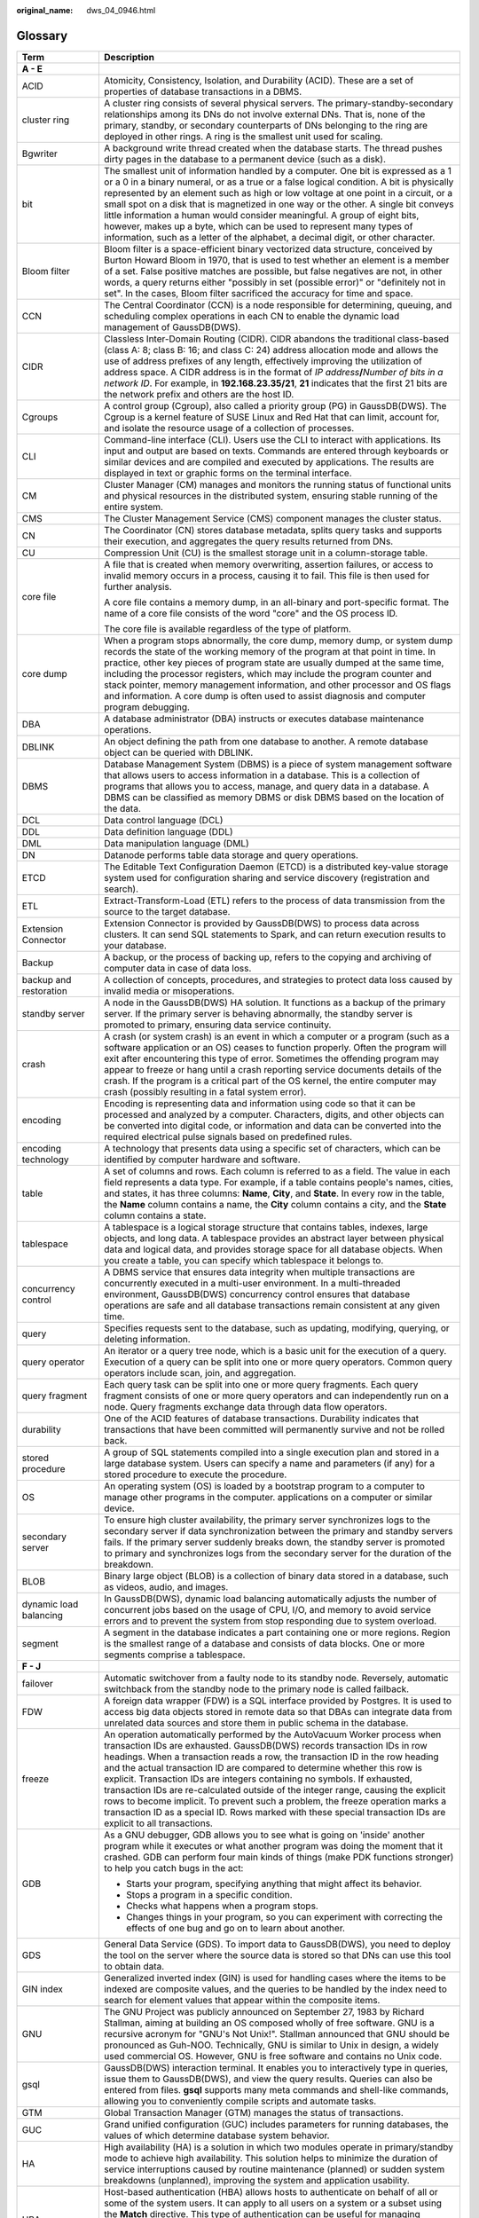:original_name: dws_04_0946.html

.. _dws_04_0946:

Glossary
========

+-----------------------------------+--------------------------------------------------------------------------------------------------------------------------------------------------------------------------------------------------------------------------------------------------------------------------------------------------------------------------------------------------------------------------------------------------------------------------------------------------------------------------------------------------------------------------------------------------------------------------------------------------------------------------------------------------------------------------------------+
| Term                              | Description                                                                                                                                                                                                                                                                                                                                                                                                                                                                                                                                                                                                                                                                          |
+===================================+======================================================================================================================================================================================================================================================================================================================================================================================================================================================================================================================================================================================================================================================================================+
| **A - E**                         |                                                                                                                                                                                                                                                                                                                                                                                                                                                                                                                                                                                                                                                                                      |
+-----------------------------------+--------------------------------------------------------------------------------------------------------------------------------------------------------------------------------------------------------------------------------------------------------------------------------------------------------------------------------------------------------------------------------------------------------------------------------------------------------------------------------------------------------------------------------------------------------------------------------------------------------------------------------------------------------------------------------------+
| ACID                              | Atomicity, Consistency, Isolation, and Durability (ACID). These are a set of properties of database transactions in a DBMS.                                                                                                                                                                                                                                                                                                                                                                                                                                                                                                                                                          |
+-----------------------------------+--------------------------------------------------------------------------------------------------------------------------------------------------------------------------------------------------------------------------------------------------------------------------------------------------------------------------------------------------------------------------------------------------------------------------------------------------------------------------------------------------------------------------------------------------------------------------------------------------------------------------------------------------------------------------------------+
| cluster ring                      | A cluster ring consists of several physical servers. The primary-standby-secondary relationships among its DNs do not involve external DNs. That is, none of the primary, standby, or secondary counterparts of DNs belonging to the ring are deployed in other rings. A ring is the smallest unit used for scaling.                                                                                                                                                                                                                                                                                                                                                                 |
+-----------------------------------+--------------------------------------------------------------------------------------------------------------------------------------------------------------------------------------------------------------------------------------------------------------------------------------------------------------------------------------------------------------------------------------------------------------------------------------------------------------------------------------------------------------------------------------------------------------------------------------------------------------------------------------------------------------------------------------+
| Bgwriter                          | A background write thread created when the database starts. The thread pushes dirty pages in the database to a permanent device (such as a disk).                                                                                                                                                                                                                                                                                                                                                                                                                                                                                                                                    |
+-----------------------------------+--------------------------------------------------------------------------------------------------------------------------------------------------------------------------------------------------------------------------------------------------------------------------------------------------------------------------------------------------------------------------------------------------------------------------------------------------------------------------------------------------------------------------------------------------------------------------------------------------------------------------------------------------------------------------------------+
| bit                               | The smallest unit of information handled by a computer. One bit is expressed as a 1 or a 0 in a binary numeral, or as a true or a false logical condition. A bit is physically represented by an element such as high or low voltage at one point in a circuit, or a small spot on a disk that is magnetized in one way or the other. A single bit conveys little information a human would consider meaningful. A group of eight bits, however, makes up a byte, which can be used to represent many types of information, such as a letter of the alphabet, a decimal digit, or other character.                                                                                   |
+-----------------------------------+--------------------------------------------------------------------------------------------------------------------------------------------------------------------------------------------------------------------------------------------------------------------------------------------------------------------------------------------------------------------------------------------------------------------------------------------------------------------------------------------------------------------------------------------------------------------------------------------------------------------------------------------------------------------------------------+
| Bloom filter                      | Bloom filter is a space-efficient binary vectorized data structure, conceived by Burton Howard Bloom in 1970, that is used to test whether an element is a member of a set. False positive matches are possible, but false negatives are not, in other words, a query returns either "possibly in set (possible error)" or "definitely not in set". In the cases, Bloom filter sacrificed the accuracy for time and space.                                                                                                                                                                                                                                                           |
+-----------------------------------+--------------------------------------------------------------------------------------------------------------------------------------------------------------------------------------------------------------------------------------------------------------------------------------------------------------------------------------------------------------------------------------------------------------------------------------------------------------------------------------------------------------------------------------------------------------------------------------------------------------------------------------------------------------------------------------+
| CCN                               | The Central Coordinator (CCN) is a node responsible for determining, queuing, and scheduling complex operations in each CN to enable the dynamic load management of GaussDB(DWS).                                                                                                                                                                                                                                                                                                                                                                                                                                                                                                    |
+-----------------------------------+--------------------------------------------------------------------------------------------------------------------------------------------------------------------------------------------------------------------------------------------------------------------------------------------------------------------------------------------------------------------------------------------------------------------------------------------------------------------------------------------------------------------------------------------------------------------------------------------------------------------------------------------------------------------------------------+
| CIDR                              | Classless Inter-Domain Routing (CIDR). CIDR abandons the traditional class-based (class A: 8; class B: 16; and class C: 24) address allocation mode and allows the use of address prefixes of any length, effectively improving the utilization of address space. A CIDR address is in the format of *IP address*\ **/**\ *Number of bits in a network ID*. For example, in **192.168.23.35/21**, **21** indicates that the first 21 bits are the network prefix and others are the host ID.                                                                                                                                                                                         |
+-----------------------------------+--------------------------------------------------------------------------------------------------------------------------------------------------------------------------------------------------------------------------------------------------------------------------------------------------------------------------------------------------------------------------------------------------------------------------------------------------------------------------------------------------------------------------------------------------------------------------------------------------------------------------------------------------------------------------------------+
| Cgroups                           | A control group (Cgroup), also called a priority group (PG) in GaussDB(DWS). The Cgroup is a kernel feature of SUSE Linux and Red Hat that can limit, account for, and isolate the resource usage of a collection of processes.                                                                                                                                                                                                                                                                                                                                                                                                                                                      |
+-----------------------------------+--------------------------------------------------------------------------------------------------------------------------------------------------------------------------------------------------------------------------------------------------------------------------------------------------------------------------------------------------------------------------------------------------------------------------------------------------------------------------------------------------------------------------------------------------------------------------------------------------------------------------------------------------------------------------------------+
| CLI                               | Command-line interface (CLI). Users use the CLI to interact with applications. Its input and output are based on texts. Commands are entered through keyboards or similar devices and are compiled and executed by applications. The results are displayed in text or graphic forms on the terminal interface.                                                                                                                                                                                                                                                                                                                                                                       |
+-----------------------------------+--------------------------------------------------------------------------------------------------------------------------------------------------------------------------------------------------------------------------------------------------------------------------------------------------------------------------------------------------------------------------------------------------------------------------------------------------------------------------------------------------------------------------------------------------------------------------------------------------------------------------------------------------------------------------------------+
| CM                                | Cluster Manager (CM) manages and monitors the running status of functional units and physical resources in the distributed system, ensuring stable running of the entire system.                                                                                                                                                                                                                                                                                                                                                                                                                                                                                                     |
+-----------------------------------+--------------------------------------------------------------------------------------------------------------------------------------------------------------------------------------------------------------------------------------------------------------------------------------------------------------------------------------------------------------------------------------------------------------------------------------------------------------------------------------------------------------------------------------------------------------------------------------------------------------------------------------------------------------------------------------+
| CMS                               | The Cluster Management Service (CMS) component manages the cluster status.                                                                                                                                                                                                                                                                                                                                                                                                                                                                                                                                                                                                           |
+-----------------------------------+--------------------------------------------------------------------------------------------------------------------------------------------------------------------------------------------------------------------------------------------------------------------------------------------------------------------------------------------------------------------------------------------------------------------------------------------------------------------------------------------------------------------------------------------------------------------------------------------------------------------------------------------------------------------------------------+
| CN                                | The Coordinator (CN) stores database metadata, splits query tasks and supports their execution, and aggregates the query results returned from DNs.                                                                                                                                                                                                                                                                                                                                                                                                                                                                                                                                  |
+-----------------------------------+--------------------------------------------------------------------------------------------------------------------------------------------------------------------------------------------------------------------------------------------------------------------------------------------------------------------------------------------------------------------------------------------------------------------------------------------------------------------------------------------------------------------------------------------------------------------------------------------------------------------------------------------------------------------------------------+
| CU                                | Compression Unit (CU) is the smallest storage unit in a column-storage table.                                                                                                                                                                                                                                                                                                                                                                                                                                                                                                                                                                                                        |
+-----------------------------------+--------------------------------------------------------------------------------------------------------------------------------------------------------------------------------------------------------------------------------------------------------------------------------------------------------------------------------------------------------------------------------------------------------------------------------------------------------------------------------------------------------------------------------------------------------------------------------------------------------------------------------------------------------------------------------------+
| core file                         | A file that is created when memory overwriting, assertion failures, or access to invalid memory occurs in a process, causing it to fail. This file is then used for further analysis.                                                                                                                                                                                                                                                                                                                                                                                                                                                                                                |
|                                   |                                                                                                                                                                                                                                                                                                                                                                                                                                                                                                                                                                                                                                                                                      |
|                                   | A core file contains a memory dump, in an all-binary and port-specific format. The name of a core file consists of the word "core" and the OS process ID.                                                                                                                                                                                                                                                                                                                                                                                                                                                                                                                            |
|                                   |                                                                                                                                                                                                                                                                                                                                                                                                                                                                                                                                                                                                                                                                                      |
|                                   | The core file is available regardless of the type of platform.                                                                                                                                                                                                                                                                                                                                                                                                                                                                                                                                                                                                                       |
+-----------------------------------+--------------------------------------------------------------------------------------------------------------------------------------------------------------------------------------------------------------------------------------------------------------------------------------------------------------------------------------------------------------------------------------------------------------------------------------------------------------------------------------------------------------------------------------------------------------------------------------------------------------------------------------------------------------------------------------+
| core dump                         | When a program stops abnormally, the core dump, memory dump, or system dump records the state of the working memory of the program at that point in time. In practice, other key pieces of program state are usually dumped at the same time, including the processor registers, which may include the program counter and stack pointer, memory management information, and other processor and OS flags and information. A core dump is often used to assist diagnosis and computer program debugging.                                                                                                                                                                             |
+-----------------------------------+--------------------------------------------------------------------------------------------------------------------------------------------------------------------------------------------------------------------------------------------------------------------------------------------------------------------------------------------------------------------------------------------------------------------------------------------------------------------------------------------------------------------------------------------------------------------------------------------------------------------------------------------------------------------------------------+
| DBA                               | A database administrator (DBA) instructs or executes database maintenance operations.                                                                                                                                                                                                                                                                                                                                                                                                                                                                                                                                                                                                |
+-----------------------------------+--------------------------------------------------------------------------------------------------------------------------------------------------------------------------------------------------------------------------------------------------------------------------------------------------------------------------------------------------------------------------------------------------------------------------------------------------------------------------------------------------------------------------------------------------------------------------------------------------------------------------------------------------------------------------------------+
| DBLINK                            | An object defining the path from one database to another. A remote database object can be queried with DBLINK.                                                                                                                                                                                                                                                                                                                                                                                                                                                                                                                                                                       |
+-----------------------------------+--------------------------------------------------------------------------------------------------------------------------------------------------------------------------------------------------------------------------------------------------------------------------------------------------------------------------------------------------------------------------------------------------------------------------------------------------------------------------------------------------------------------------------------------------------------------------------------------------------------------------------------------------------------------------------------+
| DBMS                              | Database Management System (DBMS) is a piece of system management software that allows users to access information in a database. This is a collection of programs that allows you to access, manage, and query data in a database. A DBMS can be classified as memory DBMS or disk DBMS based on the location of the data.                                                                                                                                                                                                                                                                                                                                                          |
+-----------------------------------+--------------------------------------------------------------------------------------------------------------------------------------------------------------------------------------------------------------------------------------------------------------------------------------------------------------------------------------------------------------------------------------------------------------------------------------------------------------------------------------------------------------------------------------------------------------------------------------------------------------------------------------------------------------------------------------+
| DCL                               | Data control language (DCL)                                                                                                                                                                                                                                                                                                                                                                                                                                                                                                                                                                                                                                                          |
+-----------------------------------+--------------------------------------------------------------------------------------------------------------------------------------------------------------------------------------------------------------------------------------------------------------------------------------------------------------------------------------------------------------------------------------------------------------------------------------------------------------------------------------------------------------------------------------------------------------------------------------------------------------------------------------------------------------------------------------+
| DDL                               | Data definition language (DDL)                                                                                                                                                                                                                                                                                                                                                                                                                                                                                                                                                                                                                                                       |
+-----------------------------------+--------------------------------------------------------------------------------------------------------------------------------------------------------------------------------------------------------------------------------------------------------------------------------------------------------------------------------------------------------------------------------------------------------------------------------------------------------------------------------------------------------------------------------------------------------------------------------------------------------------------------------------------------------------------------------------+
| DML                               | Data manipulation language (DML)                                                                                                                                                                                                                                                                                                                                                                                                                                                                                                                                                                                                                                                     |
+-----------------------------------+--------------------------------------------------------------------------------------------------------------------------------------------------------------------------------------------------------------------------------------------------------------------------------------------------------------------------------------------------------------------------------------------------------------------------------------------------------------------------------------------------------------------------------------------------------------------------------------------------------------------------------------------------------------------------------------+
| DN                                | Datanode performs table data storage and query operations.                                                                                                                                                                                                                                                                                                                                                                                                                                                                                                                                                                                                                           |
+-----------------------------------+--------------------------------------------------------------------------------------------------------------------------------------------------------------------------------------------------------------------------------------------------------------------------------------------------------------------------------------------------------------------------------------------------------------------------------------------------------------------------------------------------------------------------------------------------------------------------------------------------------------------------------------------------------------------------------------+
| ETCD                              | The Editable Text Configuration Daemon (ETCD) is a distributed key-value storage system used for configuration sharing and service discovery (registration and search).                                                                                                                                                                                                                                                                                                                                                                                                                                                                                                              |
+-----------------------------------+--------------------------------------------------------------------------------------------------------------------------------------------------------------------------------------------------------------------------------------------------------------------------------------------------------------------------------------------------------------------------------------------------------------------------------------------------------------------------------------------------------------------------------------------------------------------------------------------------------------------------------------------------------------------------------------+
| ETL                               | Extract-Transform-Load (ETL) refers to the process of data transmission from the source to the target database.                                                                                                                                                                                                                                                                                                                                                                                                                                                                                                                                                                      |
+-----------------------------------+--------------------------------------------------------------------------------------------------------------------------------------------------------------------------------------------------------------------------------------------------------------------------------------------------------------------------------------------------------------------------------------------------------------------------------------------------------------------------------------------------------------------------------------------------------------------------------------------------------------------------------------------------------------------------------------+
| Extension Connector               | Extension Connector is provided by GaussDB(DWS) to process data across clusters. It can send SQL statements to Spark, and can return execution results to your database.                                                                                                                                                                                                                                                                                                                                                                                                                                                                                                             |
+-----------------------------------+--------------------------------------------------------------------------------------------------------------------------------------------------------------------------------------------------------------------------------------------------------------------------------------------------------------------------------------------------------------------------------------------------------------------------------------------------------------------------------------------------------------------------------------------------------------------------------------------------------------------------------------------------------------------------------------+
| Backup                            | A backup, or the process of backing up, refers to the copying and archiving of computer data in case of data loss.                                                                                                                                                                                                                                                                                                                                                                                                                                                                                                                                                                   |
+-----------------------------------+--------------------------------------------------------------------------------------------------------------------------------------------------------------------------------------------------------------------------------------------------------------------------------------------------------------------------------------------------------------------------------------------------------------------------------------------------------------------------------------------------------------------------------------------------------------------------------------------------------------------------------------------------------------------------------------+
| backup and restoration            | A collection of concepts, procedures, and strategies to protect data loss caused by invalid media or misoperations.                                                                                                                                                                                                                                                                                                                                                                                                                                                                                                                                                                  |
+-----------------------------------+--------------------------------------------------------------------------------------------------------------------------------------------------------------------------------------------------------------------------------------------------------------------------------------------------------------------------------------------------------------------------------------------------------------------------------------------------------------------------------------------------------------------------------------------------------------------------------------------------------------------------------------------------------------------------------------+
| standby server                    | A node in the GaussDB(DWS) HA solution. It functions as a backup of the primary server. If the primary server is behaving abnormally, the standby server is promoted to primary, ensuring data service continuity.                                                                                                                                                                                                                                                                                                                                                                                                                                                                   |
+-----------------------------------+--------------------------------------------------------------------------------------------------------------------------------------------------------------------------------------------------------------------------------------------------------------------------------------------------------------------------------------------------------------------------------------------------------------------------------------------------------------------------------------------------------------------------------------------------------------------------------------------------------------------------------------------------------------------------------------+
| crash                             | A crash (or system crash) is an event in which a computer or a program (such as a software application or an OS) ceases to function properly. Often the program will exit after encountering this type of error. Sometimes the offending program may appear to freeze or hang until a crash reporting service documents details of the crash. If the program is a critical part of the OS kernel, the entire computer may crash (possibly resulting in a fatal system error).                                                                                                                                                                                                        |
+-----------------------------------+--------------------------------------------------------------------------------------------------------------------------------------------------------------------------------------------------------------------------------------------------------------------------------------------------------------------------------------------------------------------------------------------------------------------------------------------------------------------------------------------------------------------------------------------------------------------------------------------------------------------------------------------------------------------------------------+
| encoding                          | Encoding is representing data and information using code so that it can be processed and analyzed by a computer. Characters, digits, and other objects can be converted into digital code, or information and data can be converted into the required electrical pulse signals based on predefined rules.                                                                                                                                                                                                                                                                                                                                                                            |
+-----------------------------------+--------------------------------------------------------------------------------------------------------------------------------------------------------------------------------------------------------------------------------------------------------------------------------------------------------------------------------------------------------------------------------------------------------------------------------------------------------------------------------------------------------------------------------------------------------------------------------------------------------------------------------------------------------------------------------------+
| encoding technology               | A technology that presents data using a specific set of characters, which can be identified by computer hardware and software.                                                                                                                                                                                                                                                                                                                                                                                                                                                                                                                                                       |
+-----------------------------------+--------------------------------------------------------------------------------------------------------------------------------------------------------------------------------------------------------------------------------------------------------------------------------------------------------------------------------------------------------------------------------------------------------------------------------------------------------------------------------------------------------------------------------------------------------------------------------------------------------------------------------------------------------------------------------------+
| table                             | A set of columns and rows. Each column is referred to as a field. The value in each field represents a data type. For example, if a table contains people's names, cities, and states, it has three columns: **Name**, **City**, and **State**. In every row in the table, the **Name** column contains a name, the **City** column contains a city, and the **State** column contains a state.                                                                                                                                                                                                                                                                                      |
+-----------------------------------+--------------------------------------------------------------------------------------------------------------------------------------------------------------------------------------------------------------------------------------------------------------------------------------------------------------------------------------------------------------------------------------------------------------------------------------------------------------------------------------------------------------------------------------------------------------------------------------------------------------------------------------------------------------------------------------+
| tablespace                        | A tablespace is a logical storage structure that contains tables, indexes, large objects, and long data. A tablespace provides an abstract layer between physical data and logical data, and provides storage space for all database objects. When you create a table, you can specify which tablespace it belongs to.                                                                                                                                                                                                                                                                                                                                                               |
+-----------------------------------+--------------------------------------------------------------------------------------------------------------------------------------------------------------------------------------------------------------------------------------------------------------------------------------------------------------------------------------------------------------------------------------------------------------------------------------------------------------------------------------------------------------------------------------------------------------------------------------------------------------------------------------------------------------------------------------+
| concurrency control               | A DBMS service that ensures data integrity when multiple transactions are concurrently executed in a multi-user environment. In a multi-threaded environment, GaussDB(DWS) concurrency control ensures that database operations are safe and all database transactions remain consistent at any given time.                                                                                                                                                                                                                                                                                                                                                                          |
+-----------------------------------+--------------------------------------------------------------------------------------------------------------------------------------------------------------------------------------------------------------------------------------------------------------------------------------------------------------------------------------------------------------------------------------------------------------------------------------------------------------------------------------------------------------------------------------------------------------------------------------------------------------------------------------------------------------------------------------+
| query                             | Specifies requests sent to the database, such as updating, modifying, querying, or deleting information.                                                                                                                                                                                                                                                                                                                                                                                                                                                                                                                                                                             |
+-----------------------------------+--------------------------------------------------------------------------------------------------------------------------------------------------------------------------------------------------------------------------------------------------------------------------------------------------------------------------------------------------------------------------------------------------------------------------------------------------------------------------------------------------------------------------------------------------------------------------------------------------------------------------------------------------------------------------------------+
| query operator                    | An iterator or a query tree node, which is a basic unit for the execution of a query. Execution of a query can be split into one or more query operators. Common query operators include scan, join, and aggregation.                                                                                                                                                                                                                                                                                                                                                                                                                                                                |
+-----------------------------------+--------------------------------------------------------------------------------------------------------------------------------------------------------------------------------------------------------------------------------------------------------------------------------------------------------------------------------------------------------------------------------------------------------------------------------------------------------------------------------------------------------------------------------------------------------------------------------------------------------------------------------------------------------------------------------------+
| query fragment                    | Each query task can be split into one or more query fragments. Each query fragment consists of one or more query operators and can independently run on a node. Query fragments exchange data through data flow operators.                                                                                                                                                                                                                                                                                                                                                                                                                                                           |
+-----------------------------------+--------------------------------------------------------------------------------------------------------------------------------------------------------------------------------------------------------------------------------------------------------------------------------------------------------------------------------------------------------------------------------------------------------------------------------------------------------------------------------------------------------------------------------------------------------------------------------------------------------------------------------------------------------------------------------------+
| durability                        | One of the ACID features of database transactions. Durability indicates that transactions that have been committed will permanently survive and not be rolled back.                                                                                                                                                                                                                                                                                                                                                                                                                                                                                                                  |
+-----------------------------------+--------------------------------------------------------------------------------------------------------------------------------------------------------------------------------------------------------------------------------------------------------------------------------------------------------------------------------------------------------------------------------------------------------------------------------------------------------------------------------------------------------------------------------------------------------------------------------------------------------------------------------------------------------------------------------------+
| stored procedure                  | A group of SQL statements compiled into a single execution plan and stored in a large database system. Users can specify a name and parameters (if any) for a stored procedure to execute the procedure.                                                                                                                                                                                                                                                                                                                                                                                                                                                                             |
+-----------------------------------+--------------------------------------------------------------------------------------------------------------------------------------------------------------------------------------------------------------------------------------------------------------------------------------------------------------------------------------------------------------------------------------------------------------------------------------------------------------------------------------------------------------------------------------------------------------------------------------------------------------------------------------------------------------------------------------+
| OS                                | An operating system (OS) is loaded by a bootstrap program to a computer to manage other programs in the computer. applications on a computer or similar device.                                                                                                                                                                                                                                                                                                                                                                                                                                                                                                                      |
+-----------------------------------+--------------------------------------------------------------------------------------------------------------------------------------------------------------------------------------------------------------------------------------------------------------------------------------------------------------------------------------------------------------------------------------------------------------------------------------------------------------------------------------------------------------------------------------------------------------------------------------------------------------------------------------------------------------------------------------+
| secondary server                  | To ensure high cluster availability, the primary server synchronizes logs to the secondary server if data synchronization between the primary and standby servers fails. If the primary server suddenly breaks down, the standby server is promoted to primary and synchronizes logs from the secondary server for the duration of the breakdown.                                                                                                                                                                                                                                                                                                                                    |
+-----------------------------------+--------------------------------------------------------------------------------------------------------------------------------------------------------------------------------------------------------------------------------------------------------------------------------------------------------------------------------------------------------------------------------------------------------------------------------------------------------------------------------------------------------------------------------------------------------------------------------------------------------------------------------------------------------------------------------------+
| BLOB                              | Binary large object (BLOB) is a collection of binary data stored in a database, such as videos, audio, and images.                                                                                                                                                                                                                                                                                                                                                                                                                                                                                                                                                                   |
+-----------------------------------+--------------------------------------------------------------------------------------------------------------------------------------------------------------------------------------------------------------------------------------------------------------------------------------------------------------------------------------------------------------------------------------------------------------------------------------------------------------------------------------------------------------------------------------------------------------------------------------------------------------------------------------------------------------------------------------+
| dynamic load balancing            | In GaussDB(DWS), dynamic load balancing automatically adjusts the number of concurrent jobs based on the usage of CPU, I/O, and memory to avoid service errors and to prevent the system from stop responding due to system overload.                                                                                                                                                                                                                                                                                                                                                                                                                                                |
+-----------------------------------+--------------------------------------------------------------------------------------------------------------------------------------------------------------------------------------------------------------------------------------------------------------------------------------------------------------------------------------------------------------------------------------------------------------------------------------------------------------------------------------------------------------------------------------------------------------------------------------------------------------------------------------------------------------------------------------+
| segment                           | A segment in the database indicates a part containing one or more regions. Region is the smallest range of a database and consists of data blocks. One or more segments comprise a tablespace.                                                                                                                                                                                                                                                                                                                                                                                                                                                                                       |
+-----------------------------------+--------------------------------------------------------------------------------------------------------------------------------------------------------------------------------------------------------------------------------------------------------------------------------------------------------------------------------------------------------------------------------------------------------------------------------------------------------------------------------------------------------------------------------------------------------------------------------------------------------------------------------------------------------------------------------------+
| **F - J**                         |                                                                                                                                                                                                                                                                                                                                                                                                                                                                                                                                                                                                                                                                                      |
+-----------------------------------+--------------------------------------------------------------------------------------------------------------------------------------------------------------------------------------------------------------------------------------------------------------------------------------------------------------------------------------------------------------------------------------------------------------------------------------------------------------------------------------------------------------------------------------------------------------------------------------------------------------------------------------------------------------------------------------+
| failover                          | Automatic switchover from a faulty node to its standby node. Reversely, automatic switchback from the standby node to the primary node is called failback.                                                                                                                                                                                                                                                                                                                                                                                                                                                                                                                           |
+-----------------------------------+--------------------------------------------------------------------------------------------------------------------------------------------------------------------------------------------------------------------------------------------------------------------------------------------------------------------------------------------------------------------------------------------------------------------------------------------------------------------------------------------------------------------------------------------------------------------------------------------------------------------------------------------------------------------------------------+
| FDW                               | A foreign data wrapper (FDW) is a SQL interface provided by Postgres. It is used to access big data objects stored in remote data so that DBAs can integrate data from unrelated data sources and store them in public schema in the database.                                                                                                                                                                                                                                                                                                                                                                                                                                       |
+-----------------------------------+--------------------------------------------------------------------------------------------------------------------------------------------------------------------------------------------------------------------------------------------------------------------------------------------------------------------------------------------------------------------------------------------------------------------------------------------------------------------------------------------------------------------------------------------------------------------------------------------------------------------------------------------------------------------------------------+
| freeze                            | An operation automatically performed by the AutoVacuum Worker process when transaction IDs are exhausted. GaussDB(DWS) records transaction IDs in row headings. When a transaction reads a row, the transaction ID in the row heading and the actual transaction ID are compared to determine whether this row is explicit. Transaction IDs are integers containing no symbols. If exhausted, transaction IDs are re-calculated outside of the integer range, causing the explicit rows to become implicit. To prevent such a problem, the freeze operation marks a transaction ID as a special ID. Rows marked with these special transaction IDs are explicit to all transactions. |
+-----------------------------------+--------------------------------------------------------------------------------------------------------------------------------------------------------------------------------------------------------------------------------------------------------------------------------------------------------------------------------------------------------------------------------------------------------------------------------------------------------------------------------------------------------------------------------------------------------------------------------------------------------------------------------------------------------------------------------------+
| GDB                               | As a GNU debugger, GDB allows you to see what is going on 'inside' another program while it executes or what another program was doing the moment that it crashed. GDB can perform four main kinds of things (make PDK functions stronger) to help you catch bugs in the act:                                                                                                                                                                                                                                                                                                                                                                                                        |
|                                   |                                                                                                                                                                                                                                                                                                                                                                                                                                                                                                                                                                                                                                                                                      |
|                                   | -  Starts your program, specifying anything that might affect its behavior.                                                                                                                                                                                                                                                                                                                                                                                                                                                                                                                                                                                                          |
|                                   |                                                                                                                                                                                                                                                                                                                                                                                                                                                                                                                                                                                                                                                                                      |
|                                   | -  Stops a program in a specific condition.                                                                                                                                                                                                                                                                                                                                                                                                                                                                                                                                                                                                                                          |
|                                   |                                                                                                                                                                                                                                                                                                                                                                                                                                                                                                                                                                                                                                                                                      |
|                                   | -  Checks what happens when a program stops.                                                                                                                                                                                                                                                                                                                                                                                                                                                                                                                                                                                                                                         |
|                                   |                                                                                                                                                                                                                                                                                                                                                                                                                                                                                                                                                                                                                                                                                      |
|                                   | -  Changes things in your program, so you can experiment with correcting the effects of one bug and go on to learn about another.                                                                                                                                                                                                                                                                                                                                                                                                                                                                                                                                                    |
+-----------------------------------+--------------------------------------------------------------------------------------------------------------------------------------------------------------------------------------------------------------------------------------------------------------------------------------------------------------------------------------------------------------------------------------------------------------------------------------------------------------------------------------------------------------------------------------------------------------------------------------------------------------------------------------------------------------------------------------+
| GDS                               | General Data Service (GDS). To import data to GaussDB(DWS), you need to deploy the tool on the server where the source data is stored so that DNs can use this tool to obtain data.                                                                                                                                                                                                                                                                                                                                                                                                                                                                                                  |
+-----------------------------------+--------------------------------------------------------------------------------------------------------------------------------------------------------------------------------------------------------------------------------------------------------------------------------------------------------------------------------------------------------------------------------------------------------------------------------------------------------------------------------------------------------------------------------------------------------------------------------------------------------------------------------------------------------------------------------------+
| GIN index                         | Generalized inverted index (GIN) is used for handling cases where the items to be indexed are composite values, and the queries to be handled by the index need to search for element values that appear within the composite items.                                                                                                                                                                                                                                                                                                                                                                                                                                                 |
+-----------------------------------+--------------------------------------------------------------------------------------------------------------------------------------------------------------------------------------------------------------------------------------------------------------------------------------------------------------------------------------------------------------------------------------------------------------------------------------------------------------------------------------------------------------------------------------------------------------------------------------------------------------------------------------------------------------------------------------+
| GNU                               | The GNU Project was publicly announced on September 27, 1983 by Richard Stallman, aiming at building an OS composed wholly of free software. GNU is a recursive acronym for "GNU's Not Unix!". Stallman announced that GNU should be pronounced as Guh-NOO. Technically, GNU is similar to Unix in design, a widely used commercial OS. However, GNU is free software and contains no Unix code.                                                                                                                                                                                                                                                                                     |
+-----------------------------------+--------------------------------------------------------------------------------------------------------------------------------------------------------------------------------------------------------------------------------------------------------------------------------------------------------------------------------------------------------------------------------------------------------------------------------------------------------------------------------------------------------------------------------------------------------------------------------------------------------------------------------------------------------------------------------------+
| gsql                              | GaussDB(DWS) interaction terminal. It enables you to interactively type in queries, issue them to GaussDB(DWS), and view the query results. Queries can also be entered from files. **gsql** supports many meta commands and shell-like commands, allowing you to conveniently compile scripts and automate tasks.                                                                                                                                                                                                                                                                                                                                                                   |
+-----------------------------------+--------------------------------------------------------------------------------------------------------------------------------------------------------------------------------------------------------------------------------------------------------------------------------------------------------------------------------------------------------------------------------------------------------------------------------------------------------------------------------------------------------------------------------------------------------------------------------------------------------------------------------------------------------------------------------------+
| GTM                               | Global Transaction Manager (GTM) manages the status of transactions.                                                                                                                                                                                                                                                                                                                                                                                                                                                                                                                                                                                                                 |
+-----------------------------------+--------------------------------------------------------------------------------------------------------------------------------------------------------------------------------------------------------------------------------------------------------------------------------------------------------------------------------------------------------------------------------------------------------------------------------------------------------------------------------------------------------------------------------------------------------------------------------------------------------------------------------------------------------------------------------------+
| GUC                               | Grand unified configuration (GUC) includes parameters for running databases, the values of which determine database system behavior.                                                                                                                                                                                                                                                                                                                                                                                                                                                                                                                                                 |
+-----------------------------------+--------------------------------------------------------------------------------------------------------------------------------------------------------------------------------------------------------------------------------------------------------------------------------------------------------------------------------------------------------------------------------------------------------------------------------------------------------------------------------------------------------------------------------------------------------------------------------------------------------------------------------------------------------------------------------------+
| HA                                | High availability (HA) is a solution in which two modules operate in primary/standby mode to achieve high availability. This solution helps to minimize the duration of service interruptions caused by routine maintenance (planned) or sudden system breakdowns (unplanned), improving the system and application usability.                                                                                                                                                                                                                                                                                                                                                       |
+-----------------------------------+--------------------------------------------------------------------------------------------------------------------------------------------------------------------------------------------------------------------------------------------------------------------------------------------------------------------------------------------------------------------------------------------------------------------------------------------------------------------------------------------------------------------------------------------------------------------------------------------------------------------------------------------------------------------------------------+
| HBA                               | Host-based authentication (HBA) allows hosts to authenticate on behalf of all or some of the system users. It can apply to all users on a system or a subset using the **Match** directive. This type of authentication can be useful for managing computing clusters and other fairly homogenous pools of machines. In all, three files on the server and one on the client must be modified to prepare for host-based authentication.                                                                                                                                                                                                                                              |
+-----------------------------------+--------------------------------------------------------------------------------------------------------------------------------------------------------------------------------------------------------------------------------------------------------------------------------------------------------------------------------------------------------------------------------------------------------------------------------------------------------------------------------------------------------------------------------------------------------------------------------------------------------------------------------------------------------------------------------------+
| HDFS                              | Hadoop Distributed File System (HDFS) is a subproject of Apache Hadoop. HDFS is highly fault tolerant and is designed to run on low-end hardware. The HDFS provides high-throughput access to large data sets and is ideal for applications having large data sets.                                                                                                                                                                                                                                                                                                                                                                                                                  |
+-----------------------------------+--------------------------------------------------------------------------------------------------------------------------------------------------------------------------------------------------------------------------------------------------------------------------------------------------------------------------------------------------------------------------------------------------------------------------------------------------------------------------------------------------------------------------------------------------------------------------------------------------------------------------------------------------------------------------------------+
| server                            | A combination of hardware and software designed for providing clients with services. This word alone refers to the computer running the server OS, or the software or dedicated hardware providing services.                                                                                                                                                                                                                                                                                                                                                                                                                                                                         |
+-----------------------------------+--------------------------------------------------------------------------------------------------------------------------------------------------------------------------------------------------------------------------------------------------------------------------------------------------------------------------------------------------------------------------------------------------------------------------------------------------------------------------------------------------------------------------------------------------------------------------------------------------------------------------------------------------------------------------------------+
| advanced package                  | Logical and functional stored procedures and functions provided by GaussDB(DWS).                                                                                                                                                                                                                                                                                                                                                                                                                                                                                                                                                                                                     |
+-----------------------------------+--------------------------------------------------------------------------------------------------------------------------------------------------------------------------------------------------------------------------------------------------------------------------------------------------------------------------------------------------------------------------------------------------------------------------------------------------------------------------------------------------------------------------------------------------------------------------------------------------------------------------------------------------------------------------------------+
| isolation                         | One of the ACID features of database transactions. Isolation means that the operations inside a transaction and data used are isolated from other concurrent transactions. The concurrent transactions do not affect each other.                                                                                                                                                                                                                                                                                                                                                                                                                                                     |
+-----------------------------------+--------------------------------------------------------------------------------------------------------------------------------------------------------------------------------------------------------------------------------------------------------------------------------------------------------------------------------------------------------------------------------------------------------------------------------------------------------------------------------------------------------------------------------------------------------------------------------------------------------------------------------------------------------------------------------------+
| relational database               | A database created using a relational model. It processes data using methods of set algebra.                                                                                                                                                                                                                                                                                                                                                                                                                                                                                                                                                                                         |
+-----------------------------------+--------------------------------------------------------------------------------------------------------------------------------------------------------------------------------------------------------------------------------------------------------------------------------------------------------------------------------------------------------------------------------------------------------------------------------------------------------------------------------------------------------------------------------------------------------------------------------------------------------------------------------------------------------------------------------------+
| archive thread                    | A thread started when the archive function is enabled on a database. The thread archives database logs to a specified path.                                                                                                                                                                                                                                                                                                                                                                                                                                                                                                                                                          |
+-----------------------------------+--------------------------------------------------------------------------------------------------------------------------------------------------------------------------------------------------------------------------------------------------------------------------------------------------------------------------------------------------------------------------------------------------------------------------------------------------------------------------------------------------------------------------------------------------------------------------------------------------------------------------------------------------------------------------------------+
| failover                          | The automatic substitution of a functionally equivalent system component for a failed one. The system component can be a processor, server, network, or database.                                                                                                                                                                                                                                                                                                                                                                                                                                                                                                                    |
+-----------------------------------+--------------------------------------------------------------------------------------------------------------------------------------------------------------------------------------------------------------------------------------------------------------------------------------------------------------------------------------------------------------------------------------------------------------------------------------------------------------------------------------------------------------------------------------------------------------------------------------------------------------------------------------------------------------------------------------+
| environment variable              | An environment variable defines the part of the environment in which a process runs. For example, it can define the part of the environment as the main directory, command search path, terminal that is in use, or the current time zone.                                                                                                                                                                                                                                                                                                                                                                                                                                           |
+-----------------------------------+--------------------------------------------------------------------------------------------------------------------------------------------------------------------------------------------------------------------------------------------------------------------------------------------------------------------------------------------------------------------------------------------------------------------------------------------------------------------------------------------------------------------------------------------------------------------------------------------------------------------------------------------------------------------------------------+
| checkpoint                        | A mechanism that stores data in the database memory to disks at a certain time. GaussDB(DWS) periodically stores the data of committed and uncommitted transactions to disks. The data and redo logs can be used for database restoration if a database restarts or breaks down.                                                                                                                                                                                                                                                                                                                                                                                                     |
+-----------------------------------+--------------------------------------------------------------------------------------------------------------------------------------------------------------------------------------------------------------------------------------------------------------------------------------------------------------------------------------------------------------------------------------------------------------------------------------------------------------------------------------------------------------------------------------------------------------------------------------------------------------------------------------------------------------------------------------+
| encryption                        | A function hiding information content during data transmission to prevent the unauthorized use of the information.                                                                                                                                                                                                                                                                                                                                                                                                                                                                                                                                                                   |
+-----------------------------------+--------------------------------------------------------------------------------------------------------------------------------------------------------------------------------------------------------------------------------------------------------------------------------------------------------------------------------------------------------------------------------------------------------------------------------------------------------------------------------------------------------------------------------------------------------------------------------------------------------------------------------------------------------------------------------------+
| node                              | Cluster nodes (or nodes) are physical and virtual severs that make up the GaussDB(DWS) cluster environment.                                                                                                                                                                                                                                                                                                                                                                                                                                                                                                                                                                          |
+-----------------------------------+--------------------------------------------------------------------------------------------------------------------------------------------------------------------------------------------------------------------------------------------------------------------------------------------------------------------------------------------------------------------------------------------------------------------------------------------------------------------------------------------------------------------------------------------------------------------------------------------------------------------------------------------------------------------------------------+
| error correction                  | A technique that automatically detects and corrects errors in software and data streams to improve system stability and reliability.                                                                                                                                                                                                                                                                                                                                                                                                                                                                                                                                                 |
+-----------------------------------+--------------------------------------------------------------------------------------------------------------------------------------------------------------------------------------------------------------------------------------------------------------------------------------------------------------------------------------------------------------------------------------------------------------------------------------------------------------------------------------------------------------------------------------------------------------------------------------------------------------------------------------------------------------------------------------+
| process                           | An instance of a computer program that is being executed. A process may be made up of multiple threads of execution. Other processes cannot use a thread occupied by the process.                                                                                                                                                                                                                                                                                                                                                                                                                                                                                                    |
+-----------------------------------+--------------------------------------------------------------------------------------------------------------------------------------------------------------------------------------------------------------------------------------------------------------------------------------------------------------------------------------------------------------------------------------------------------------------------------------------------------------------------------------------------------------------------------------------------------------------------------------------------------------------------------------------------------------------------------------+
| PITR                              | Point-In-Time Recovery (PITR) is a backup and restoration feature of GaussDB(DWS). Data can be restored to a specified point in time if backup data and WAL logs are normal.                                                                                                                                                                                                                                                                                                                                                                                                                                                                                                         |
+-----------------------------------+--------------------------------------------------------------------------------------------------------------------------------------------------------------------------------------------------------------------------------------------------------------------------------------------------------------------------------------------------------------------------------------------------------------------------------------------------------------------------------------------------------------------------------------------------------------------------------------------------------------------------------------------------------------------------------------+
| record                            | In a relational database, a record corresponds to data in each row of a table.                                                                                                                                                                                                                                                                                                                                                                                                                                                                                                                                                                                                       |
+-----------------------------------+--------------------------------------------------------------------------------------------------------------------------------------------------------------------------------------------------------------------------------------------------------------------------------------------------------------------------------------------------------------------------------------------------------------------------------------------------------------------------------------------------------------------------------------------------------------------------------------------------------------------------------------------------------------------------------------+
| cluster                           | A cluster is an independent system consisting of servers and other resources, ensuring high availability. In certain conditions, clusters can implement load balancing and concurrent processing of transactions.                                                                                                                                                                                                                                                                                                                                                                                                                                                                    |
+-----------------------------------+--------------------------------------------------------------------------------------------------------------------------------------------------------------------------------------------------------------------------------------------------------------------------------------------------------------------------------------------------------------------------------------------------------------------------------------------------------------------------------------------------------------------------------------------------------------------------------------------------------------------------------------------------------------------------------------+
| **K - O**                         |                                                                                                                                                                                                                                                                                                                                                                                                                                                                                                                                                                                                                                                                                      |
+-----------------------------------+--------------------------------------------------------------------------------------------------------------------------------------------------------------------------------------------------------------------------------------------------------------------------------------------------------------------------------------------------------------------------------------------------------------------------------------------------------------------------------------------------------------------------------------------------------------------------------------------------------------------------------------------------------------------------------------+
| LLVM                              | LLVM is short for Low Level Virtual Machine. Low Level Virtual Machine (LLVM) is a compiler framework written in C++ and is designed to optimize the compile-time, link-time, run-time, and idle-time of programs that are written in arbitrary programming languages. It is open to developers and compatible with existing scripts.                                                                                                                                                                                                                                                                                                                                                |
|                                   |                                                                                                                                                                                                                                                                                                                                                                                                                                                                                                                                                                                                                                                                                      |
|                                   | GaussDB(DWS) LLVM dynamic compilation can be used to generate customized machine code for each query to replace original common functions. Query performance is improved by reducing redundant judgment conditions and virtual function invocation, and by making local data more accurate during actual queries.                                                                                                                                                                                                                                                                                                                                                                    |
+-----------------------------------+--------------------------------------------------------------------------------------------------------------------------------------------------------------------------------------------------------------------------------------------------------------------------------------------------------------------------------------------------------------------------------------------------------------------------------------------------------------------------------------------------------------------------------------------------------------------------------------------------------------------------------------------------------------------------------------+
| LVS                               | Linux Virtual Server (LVS), a virtual server cluster system, is used for balancing the load of a cluster.                                                                                                                                                                                                                                                                                                                                                                                                                                                                                                                                                                            |
+-----------------------------------+--------------------------------------------------------------------------------------------------------------------------------------------------------------------------------------------------------------------------------------------------------------------------------------------------------------------------------------------------------------------------------------------------------------------------------------------------------------------------------------------------------------------------------------------------------------------------------------------------------------------------------------------------------------------------------------+
| MPP                               | Massive Parallel Processing (MPP) refers to cluster architecture that consists of multiple machines. The architecture is also called a cluster system.                                                                                                                                                                                                                                                                                                                                                                                                                                                                                                                               |
+-----------------------------------+--------------------------------------------------------------------------------------------------------------------------------------------------------------------------------------------------------------------------------------------------------------------------------------------------------------------------------------------------------------------------------------------------------------------------------------------------------------------------------------------------------------------------------------------------------------------------------------------------------------------------------------------------------------------------------------+
| MVCC                              | Multi-Version Concurrency Control (MVCC) is a protocol that allows a tuple to have multiple versions, on which different query operations can be performed. A basic advantage is that read and write operations do not conflict.                                                                                                                                                                                                                                                                                                                                                                                                                                                     |
+-----------------------------------+--------------------------------------------------------------------------------------------------------------------------------------------------------------------------------------------------------------------------------------------------------------------------------------------------------------------------------------------------------------------------------------------------------------------------------------------------------------------------------------------------------------------------------------------------------------------------------------------------------------------------------------------------------------------------------------+
| NameNode                          | The NameNode is the centerpiece of a Hadoop file system, managing the namespace of the file system and client access to files.                                                                                                                                                                                                                                                                                                                                                                                                                                                                                                                                                       |
+-----------------------------------+--------------------------------------------------------------------------------------------------------------------------------------------------------------------------------------------------------------------------------------------------------------------------------------------------------------------------------------------------------------------------------------------------------------------------------------------------------------------------------------------------------------------------------------------------------------------------------------------------------------------------------------------------------------------------------------+
| OLAP                              | Online analytical processing (OLAP) is the most important application in the database warehouse system. It is dedicated to complex analytical operations, helps decision makers and executives to make decisions, and rapidly and flexibly processes complex queries involving a great amount of data based on analysts' requirements. In addition, the OLAP provides decision makers with query results that are easy to understand, allowing them to learn the operating status of the enterprise. These decision makers can then produce informed and accurate solutions based on the query results.                                                                              |
+-----------------------------------+--------------------------------------------------------------------------------------------------------------------------------------------------------------------------------------------------------------------------------------------------------------------------------------------------------------------------------------------------------------------------------------------------------------------------------------------------------------------------------------------------------------------------------------------------------------------------------------------------------------------------------------------------------------------------------------+
| OM                                | Operations Management (OM) provides management interfaces and tools for routine maintenance and configuration management of the cluster.                                                                                                                                                                                                                                                                                                                                                                                                                                                                                                                                             |
+-----------------------------------+--------------------------------------------------------------------------------------------------------------------------------------------------------------------------------------------------------------------------------------------------------------------------------------------------------------------------------------------------------------------------------------------------------------------------------------------------------------------------------------------------------------------------------------------------------------------------------------------------------------------------------------------------------------------------------------+
| ORC                               | Optimized Row Columnar (ORC) is a widely used file format for structured data in a Hadoop system. It was introduced from the Hadoop HIVE project.                                                                                                                                                                                                                                                                                                                                                                                                                                                                                                                                    |
+-----------------------------------+--------------------------------------------------------------------------------------------------------------------------------------------------------------------------------------------------------------------------------------------------------------------------------------------------------------------------------------------------------------------------------------------------------------------------------------------------------------------------------------------------------------------------------------------------------------------------------------------------------------------------------------------------------------------------------------+
| client                            | A computer or program that accesses or requests services from another computer or program.                                                                                                                                                                                                                                                                                                                                                                                                                                                                                                                                                                                           |
+-----------------------------------+--------------------------------------------------------------------------------------------------------------------------------------------------------------------------------------------------------------------------------------------------------------------------------------------------------------------------------------------------------------------------------------------------------------------------------------------------------------------------------------------------------------------------------------------------------------------------------------------------------------------------------------------------------------------------------------+
| free space management             | A mechanism for managing free space in a table. This mechanism enables the database system to record free space in each table and establish an easy-to-search data structure, accelerating operations (such as INSERT) performed on the free space.                                                                                                                                                                                                                                                                                                                                                                                                                                  |
+-----------------------------------+--------------------------------------------------------------------------------------------------------------------------------------------------------------------------------------------------------------------------------------------------------------------------------------------------------------------------------------------------------------------------------------------------------------------------------------------------------------------------------------------------------------------------------------------------------------------------------------------------------------------------------------------------------------------------------------+
| cross-cluster                     | In GaussDB(DWS), users can access data in other DBMS through foreign tables or using an Extension Connector. Such access is cross-cluster.                                                                                                                                                                                                                                                                                                                                                                                                                                                                                                                                           |
+-----------------------------------+--------------------------------------------------------------------------------------------------------------------------------------------------------------------------------------------------------------------------------------------------------------------------------------------------------------------------------------------------------------------------------------------------------------------------------------------------------------------------------------------------------------------------------------------------------------------------------------------------------------------------------------------------------------------------------------+
| junk tuple                        | A tuple that is deleted using the **DELETE** and **UPDATE** statements. When deleting a tuple, GaussDB(DWS) only marks the tuples that are to be cleared. The Vacuum thread will then periodically clear these junk tuples.                                                                                                                                                                                                                                                                                                                                                                                                                                                          |
+-----------------------------------+--------------------------------------------------------------------------------------------------------------------------------------------------------------------------------------------------------------------------------------------------------------------------------------------------------------------------------------------------------------------------------------------------------------------------------------------------------------------------------------------------------------------------------------------------------------------------------------------------------------------------------------------------------------------------------------+
| column                            | An equivalent concept of "field". A database table consists of one or more columns. Together they describe all attributes of a record in the table.                                                                                                                                                                                                                                                                                                                                                                                                                                                                                                                                  |
+-----------------------------------+--------------------------------------------------------------------------------------------------------------------------------------------------------------------------------------------------------------------------------------------------------------------------------------------------------------------------------------------------------------------------------------------------------------------------------------------------------------------------------------------------------------------------------------------------------------------------------------------------------------------------------------------------------------------------------------+
| logical node                      | Multiple logical nodes can be installed on the same node. A logical node is a database instance.                                                                                                                                                                                                                                                                                                                                                                                                                                                                                                                                                                                     |
+-----------------------------------+--------------------------------------------------------------------------------------------------------------------------------------------------------------------------------------------------------------------------------------------------------------------------------------------------------------------------------------------------------------------------------------------------------------------------------------------------------------------------------------------------------------------------------------------------------------------------------------------------------------------------------------------------------------------------------------+
| schema                            | Collection of database objects, including logical structures, such as tables, views, sequences, stored procedures, synonyms, indexes, clusters, and database links.                                                                                                                                                                                                                                                                                                                                                                                                                                                                                                                  |
+-----------------------------------+--------------------------------------------------------------------------------------------------------------------------------------------------------------------------------------------------------------------------------------------------------------------------------------------------------------------------------------------------------------------------------------------------------------------------------------------------------------------------------------------------------------------------------------------------------------------------------------------------------------------------------------------------------------------------------------+
| schema file                       | A SQL file that determines the database structure.                                                                                                                                                                                                                                                                                                                                                                                                                                                                                                                                                                                                                                   |
+-----------------------------------+--------------------------------------------------------------------------------------------------------------------------------------------------------------------------------------------------------------------------------------------------------------------------------------------------------------------------------------------------------------------------------------------------------------------------------------------------------------------------------------------------------------------------------------------------------------------------------------------------------------------------------------------------------------------------------------+
| **P - T**                         |                                                                                                                                                                                                                                                                                                                                                                                                                                                                                                                                                                                                                                                                                      |
+-----------------------------------+--------------------------------------------------------------------------------------------------------------------------------------------------------------------------------------------------------------------------------------------------------------------------------------------------------------------------------------------------------------------------------------------------------------------------------------------------------------------------------------------------------------------------------------------------------------------------------------------------------------------------------------------------------------------------------------+
| Page                              | Minimum memory unit for row storage in the GaussDB(DWS) relational object structure. The default size of a page is 8 KB.                                                                                                                                                                                                                                                                                                                                                                                                                                                                                                                                                             |
+-----------------------------------+--------------------------------------------------------------------------------------------------------------------------------------------------------------------------------------------------------------------------------------------------------------------------------------------------------------------------------------------------------------------------------------------------------------------------------------------------------------------------------------------------------------------------------------------------------------------------------------------------------------------------------------------------------------------------------------+
| PostgreSQL                        | An open-source DBMS developed by volunteers all over the world. PostgreSQL is not controlled by any companies or individuals. Its source code can be used for free.                                                                                                                                                                                                                                                                                                                                                                                                                                                                                                                  |
+-----------------------------------+--------------------------------------------------------------------------------------------------------------------------------------------------------------------------------------------------------------------------------------------------------------------------------------------------------------------------------------------------------------------------------------------------------------------------------------------------------------------------------------------------------------------------------------------------------------------------------------------------------------------------------------------------------------------------------------+
| Postgres-XC                       | Postgres-XC is an open source PostgreSQL cluster to provide write-scalable, synchronous, multi-master PostgreSQL cluster solution.                                                                                                                                                                                                                                                                                                                                                                                                                                                                                                                                                   |
+-----------------------------------+--------------------------------------------------------------------------------------------------------------------------------------------------------------------------------------------------------------------------------------------------------------------------------------------------------------------------------------------------------------------------------------------------------------------------------------------------------------------------------------------------------------------------------------------------------------------------------------------------------------------------------------------------------------------------------------+
| Postmaster                        | A thread started when the database service is started. It listens to connection requests from other nodes in the cluster or from clients.                                                                                                                                                                                                                                                                                                                                                                                                                                                                                                                                            |
|                                   |                                                                                                                                                                                                                                                                                                                                                                                                                                                                                                                                                                                                                                                                                      |
|                                   | After receiving and accepting a connection request from the standby server, the primary server creates a WAL Sender thread to interact with the standby server.                                                                                                                                                                                                                                                                                                                                                                                                                                                                                                                      |
+-----------------------------------+--------------------------------------------------------------------------------------------------------------------------------------------------------------------------------------------------------------------------------------------------------------------------------------------------------------------------------------------------------------------------------------------------------------------------------------------------------------------------------------------------------------------------------------------------------------------------------------------------------------------------------------------------------------------------------------+
| RHEL                              | Red Hat Enterprise Linux (RHEL)                                                                                                                                                                                                                                                                                                                                                                                                                                                                                                                                                                                                                                                      |
+-----------------------------------+--------------------------------------------------------------------------------------------------------------------------------------------------------------------------------------------------------------------------------------------------------------------------------------------------------------------------------------------------------------------------------------------------------------------------------------------------------------------------------------------------------------------------------------------------------------------------------------------------------------------------------------------------------------------------------------+
| redo log                          | A log that contains information required for performing an operation again in a database. If a database is faulty, redo logs can be used to restore the database to its original state.                                                                                                                                                                                                                                                                                                                                                                                                                                                                                              |
+-----------------------------------+--------------------------------------------------------------------------------------------------------------------------------------------------------------------------------------------------------------------------------------------------------------------------------------------------------------------------------------------------------------------------------------------------------------------------------------------------------------------------------------------------------------------------------------------------------------------------------------------------------------------------------------------------------------------------------------+
| SCTP                              | The Stream Control Transmission Protocol (SCTP) is a transport-layer protocol defined by Internet Engineering Task Force (IETF) in 2000. The protocol ensures the reliability of datagram transport based on unreliable service transmission protocols by transferring SCN narrowband signaling over IP network.                                                                                                                                                                                                                                                                                                                                                                     |
+-----------------------------------+--------------------------------------------------------------------------------------------------------------------------------------------------------------------------------------------------------------------------------------------------------------------------------------------------------------------------------------------------------------------------------------------------------------------------------------------------------------------------------------------------------------------------------------------------------------------------------------------------------------------------------------------------------------------------------------+
| savepoint                         | A savepoint marks the end of a sub-transaction (also known as a nested transaction) in a relational DBMS. The process of a long transaction can be divided into several parts. After a part is successfully executed, a savepoint will be created. If later execution fails, the transaction will be rolled back to the savepoint instead of being totally rolled back. This is helpful for recovering database applications from complicated errors. If an error occurs in a multi-statement transaction, the application can possibly recover by rolling back to the save point without terminating the entire transaction.                                                        |
+-----------------------------------+--------------------------------------------------------------------------------------------------------------------------------------------------------------------------------------------------------------------------------------------------------------------------------------------------------------------------------------------------------------------------------------------------------------------------------------------------------------------------------------------------------------------------------------------------------------------------------------------------------------------------------------------------------------------------------------+
| session                           | A task created by a database for a connection when an application attempts to connect to the database. Sessions are managed by the session manager. They execute initial tasks to perform all user operations.                                                                                                                                                                                                                                                                                                                                                                                                                                                                       |
+-----------------------------------+--------------------------------------------------------------------------------------------------------------------------------------------------------------------------------------------------------------------------------------------------------------------------------------------------------------------------------------------------------------------------------------------------------------------------------------------------------------------------------------------------------------------------------------------------------------------------------------------------------------------------------------------------------------------------------------+
| shared-nothing architecture       | A distributed computing architecture, in which none of the nodes share CPUs or storage resources. This architecture has good scalability.                                                                                                                                                                                                                                                                                                                                                                                                                                                                                                                                            |
+-----------------------------------+--------------------------------------------------------------------------------------------------------------------------------------------------------------------------------------------------------------------------------------------------------------------------------------------------------------------------------------------------------------------------------------------------------------------------------------------------------------------------------------------------------------------------------------------------------------------------------------------------------------------------------------------------------------------------------------+
| SLES                              | SUSE Linux Enterprise Server (SLES) is an enterprise Linux OS provided by SUSE.                                                                                                                                                                                                                                                                                                                                                                                                                                                                                                                                                                                                      |
+-----------------------------------+--------------------------------------------------------------------------------------------------------------------------------------------------------------------------------------------------------------------------------------------------------------------------------------------------------------------------------------------------------------------------------------------------------------------------------------------------------------------------------------------------------------------------------------------------------------------------------------------------------------------------------------------------------------------------------------+
| SMP                               | Symmetric multiprocessing (SMP) lets multiple CPUs run on a computer and share the same memory and bus. To ensure an SMP system achieves high performance, an OS must support multi-tasking and multi-thread processing. In databases, SMP means to concurrently execute queries using the multi-thread technology, efficiently using all CPU resources and improving query performance.                                                                                                                                                                                                                                                                                             |
+-----------------------------------+--------------------------------------------------------------------------------------------------------------------------------------------------------------------------------------------------------------------------------------------------------------------------------------------------------------------------------------------------------------------------------------------------------------------------------------------------------------------------------------------------------------------------------------------------------------------------------------------------------------------------------------------------------------------------------------+
| SQL                               | Structure Query Language (SQL) is a standard database query language. It consists of DDL, DML, and DCL.                                                                                                                                                                                                                                                                                                                                                                                                                                                                                                                                                                              |
+-----------------------------------+--------------------------------------------------------------------------------------------------------------------------------------------------------------------------------------------------------------------------------------------------------------------------------------------------------------------------------------------------------------------------------------------------------------------------------------------------------------------------------------------------------------------------------------------------------------------------------------------------------------------------------------------------------------------------------------+
| SSL                               | Secure Socket Layer (SSL) is a network security protocol introduced by Netscape. SSL is a security protocol based on the TCP and IP communications protocols and uses the public key technology. SSL supports a wide range of networks and provides three basic security services, all of which use the public key technology. SSL ensures the security of service communication through the network by establishing a secure connection between the client and server and then sending data through this connection.                                                                                                                                                                |
+-----------------------------------+--------------------------------------------------------------------------------------------------------------------------------------------------------------------------------------------------------------------------------------------------------------------------------------------------------------------------------------------------------------------------------------------------------------------------------------------------------------------------------------------------------------------------------------------------------------------------------------------------------------------------------------------------------------------------------------+
| convergence ratio                 | Downlink to uplink bandwidth ratio of a switch. A high convergence ratio indicates a highly converged traffic environment and severe packet loss.                                                                                                                                                                                                                                                                                                                                                                                                                                                                                                                                    |
+-----------------------------------+--------------------------------------------------------------------------------------------------------------------------------------------------------------------------------------------------------------------------------------------------------------------------------------------------------------------------------------------------------------------------------------------------------------------------------------------------------------------------------------------------------------------------------------------------------------------------------------------------------------------------------------------------------------------------------------+
| TCP                               | Transmission Control Protocol (TCP) sends and receives data through the IP protocol. It splits data into packets for sending, and checks and reassembles received package to obtain original information. TCP is a connection-oriented, reliable protocol that ensures information correctness in transmission.                                                                                                                                                                                                                                                                                                                                                                      |
+-----------------------------------+--------------------------------------------------------------------------------------------------------------------------------------------------------------------------------------------------------------------------------------------------------------------------------------------------------------------------------------------------------------------------------------------------------------------------------------------------------------------------------------------------------------------------------------------------------------------------------------------------------------------------------------------------------------------------------------+
| trace                             | A way of logging to record information about the way a program is executed. This information is typically used by programmers for debugging purposes. System administrators and technical support can diagnose common problems by using software monitoring tools and based on this information.                                                                                                                                                                                                                                                                                                                                                                                     |
+-----------------------------------+--------------------------------------------------------------------------------------------------------------------------------------------------------------------------------------------------------------------------------------------------------------------------------------------------------------------------------------------------------------------------------------------------------------------------------------------------------------------------------------------------------------------------------------------------------------------------------------------------------------------------------------------------------------------------------------+
| full backup                       | Backup of the entire database cluster.                                                                                                                                                                                                                                                                                                                                                                                                                                                                                                                                                                                                                                               |
+-----------------------------------+--------------------------------------------------------------------------------------------------------------------------------------------------------------------------------------------------------------------------------------------------------------------------------------------------------------------------------------------------------------------------------------------------------------------------------------------------------------------------------------------------------------------------------------------------------------------------------------------------------------------------------------------------------------------------------------+
| full synchronization              | A data synchronization mechanism specified in the GaussDB(DWS) HA solution. Used to synchronize all data from the primary server to a standby server.                                                                                                                                                                                                                                                                                                                                                                                                                                                                                                                                |
+-----------------------------------+--------------------------------------------------------------------------------------------------------------------------------------------------------------------------------------------------------------------------------------------------------------------------------------------------------------------------------------------------------------------------------------------------------------------------------------------------------------------------------------------------------------------------------------------------------------------------------------------------------------------------------------------------------------------------------------+
| Log File                          | A file to which a computer system writes a record of its activities.                                                                                                                                                                                                                                                                                                                                                                                                                                                                                                                                                                                                                 |
+-----------------------------------+--------------------------------------------------------------------------------------------------------------------------------------------------------------------------------------------------------------------------------------------------------------------------------------------------------------------------------------------------------------------------------------------------------------------------------------------------------------------------------------------------------------------------------------------------------------------------------------------------------------------------------------------------------------------------------------+
| transaction                       | A logical unit of work performed within a DBMS against a database. A transaction consists of a limited database operation sequence, and must have ACID features.                                                                                                                                                                                                                                                                                                                                                                                                                                                                                                                     |
+-----------------------------------+--------------------------------------------------------------------------------------------------------------------------------------------------------------------------------------------------------------------------------------------------------------------------------------------------------------------------------------------------------------------------------------------------------------------------------------------------------------------------------------------------------------------------------------------------------------------------------------------------------------------------------------------------------------------------------------+
| data                              | A representation of facts or directives for manual or automatic communication, explanation, or processing. Data includes constants, variables, arrays, and strings.                                                                                                                                                                                                                                                                                                                                                                                                                                                                                                                  |
+-----------------------------------+--------------------------------------------------------------------------------------------------------------------------------------------------------------------------------------------------------------------------------------------------------------------------------------------------------------------------------------------------------------------------------------------------------------------------------------------------------------------------------------------------------------------------------------------------------------------------------------------------------------------------------------------------------------------------------------+
| data redistribution               | A process whereby a data table is redistributed among nodes after users change the data distribution mode.                                                                                                                                                                                                                                                                                                                                                                                                                                                                                                                                                                           |
+-----------------------------------+--------------------------------------------------------------------------------------------------------------------------------------------------------------------------------------------------------------------------------------------------------------------------------------------------------------------------------------------------------------------------------------------------------------------------------------------------------------------------------------------------------------------------------------------------------------------------------------------------------------------------------------------------------------------------------------+
| data distribution                 | A mode in which table data is split and stored on each database instance in a distributed system. Table data can be distributed in hash, replication, or random mode. In hash mode, a hash value is calculated based on the value of a specified column in a tuple, and then the target storage location of the tuple is determined based on the mapping between nodes and hash values. In replication mode, tuples are replicated to all nodes. In random mode, data is randomly distributed to the nodes.                                                                                                                                                                          |
+-----------------------------------+--------------------------------------------------------------------------------------------------------------------------------------------------------------------------------------------------------------------------------------------------------------------------------------------------------------------------------------------------------------------------------------------------------------------------------------------------------------------------------------------------------------------------------------------------------------------------------------------------------------------------------------------------------------------------------------+
| data partitioning                 | A division of a logical database or its constituent elements into multiple parts (partitions) whose data does not overlap based on specified ranges. Data is mapped to storage locations based on the value ranges of specific columns in a tuple.                                                                                                                                                                                                                                                                                                                                                                                                                                   |
+-----------------------------------+--------------------------------------------------------------------------------------------------------------------------------------------------------------------------------------------------------------------------------------------------------------------------------------------------------------------------------------------------------------------------------------------------------------------------------------------------------------------------------------------------------------------------------------------------------------------------------------------------------------------------------------------------------------------------------------+
| Database Name                     | A collection of data that is stored together and can be accessed, managed, and updated. Data in a view in the database can be classified into the following types: numerals, full text, digits, and images.                                                                                                                                                                                                                                                                                                                                                                                                                                                                          |
+-----------------------------------+--------------------------------------------------------------------------------------------------------------------------------------------------------------------------------------------------------------------------------------------------------------------------------------------------------------------------------------------------------------------------------------------------------------------------------------------------------------------------------------------------------------------------------------------------------------------------------------------------------------------------------------------------------------------------------------+
| DB instance                       | A database instance consists of a process in GaussDB(DWS) and files controlled by the process. GaussDB(DWS) installs multiple database instances on one physical node. GTM, CM, CN, and DN installed on cluster nodes are all database instances. A database instance is also called a logical node.                                                                                                                                                                                                                                                                                                                                                                                 |
+-----------------------------------+--------------------------------------------------------------------------------------------------------------------------------------------------------------------------------------------------------------------------------------------------------------------------------------------------------------------------------------------------------------------------------------------------------------------------------------------------------------------------------------------------------------------------------------------------------------------------------------------------------------------------------------------------------------------------------------+
| database HA                       | GaussDB(DWS) provides a highly reliable HA solution. Every logical node in GaussDB(DWS) is identified as a primary or standby node. Only one GaussDB(DWS) node is identified as primary at a time. When the HA system is deployed for the first time, the primary server synchronizes all data from each standby server (full synchronization). The HA system then synchronizes only data that is new or has been modified from each standby server (incremental synchronization). When the HA system is running, the primary server can receive data read and write operation requests and the standby servers only synchronize logs.                                               |
+-----------------------------------+--------------------------------------------------------------------------------------------------------------------------------------------------------------------------------------------------------------------------------------------------------------------------------------------------------------------------------------------------------------------------------------------------------------------------------------------------------------------------------------------------------------------------------------------------------------------------------------------------------------------------------------------------------------------------------------+
| database file                     | A binary file that stores user data and the data inside the database system.                                                                                                                                                                                                                                                                                                                                                                                                                                                                                                                                                                                                         |
+-----------------------------------+--------------------------------------------------------------------------------------------------------------------------------------------------------------------------------------------------------------------------------------------------------------------------------------------------------------------------------------------------------------------------------------------------------------------------------------------------------------------------------------------------------------------------------------------------------------------------------------------------------------------------------------------------------------------------------------+
| data flow operator                | An operator that exchanges data among query fragments. By their input/output relationships, data flows can be categorized into Gather flows, Broadcast flows, and Redistribution flows. **Gather** combines multiple query fragments of data into one. Broadcast forwards the data of one query fragment to multiple query fragments. **Redistribution** reorganizes the data of multiple query fragments and then redistributes the reorganized data to multiple query fragments.                                                                                                                                                                                                   |
+-----------------------------------+--------------------------------------------------------------------------------------------------------------------------------------------------------------------------------------------------------------------------------------------------------------------------------------------------------------------------------------------------------------------------------------------------------------------------------------------------------------------------------------------------------------------------------------------------------------------------------------------------------------------------------------------------------------------------------------+
| data dictionary                   | A reserved table within a database which is used to store information about the database itself. The information includes database design information, stored procedure information, user rights, user statistics, database process information, database increase statistics, and database performance statistics.                                                                                                                                                                                                                                                                                                                                                                  |
+-----------------------------------+--------------------------------------------------------------------------------------------------------------------------------------------------------------------------------------------------------------------------------------------------------------------------------------------------------------------------------------------------------------------------------------------------------------------------------------------------------------------------------------------------------------------------------------------------------------------------------------------------------------------------------------------------------------------------------------+
| deadlock                          | Unresolved contention for the use of resources.                                                                                                                                                                                                                                                                                                                                                                                                                                                                                                                                                                                                                                      |
+-----------------------------------+--------------------------------------------------------------------------------------------------------------------------------------------------------------------------------------------------------------------------------------------------------------------------------------------------------------------------------------------------------------------------------------------------------------------------------------------------------------------------------------------------------------------------------------------------------------------------------------------------------------------------------------------------------------------------------------+
| index                             | An ordered data structure in the database management system. An index accelerates querying and the updating of data in database tables.                                                                                                                                                                                                                                                                                                                                                                                                                                                                                                                                              |
+-----------------------------------+--------------------------------------------------------------------------------------------------------------------------------------------------------------------------------------------------------------------------------------------------------------------------------------------------------------------------------------------------------------------------------------------------------------------------------------------------------------------------------------------------------------------------------------------------------------------------------------------------------------------------------------------------------------------------------------+
| statistics                        | Information that is automatically collected by databases, including table-level information (number of tuples and number of pages) and column-level information (column value range distribution histogram). Statistics in databases are used to estimate the cost of execution plans to find the plan with the lowest cost.                                                                                                                                                                                                                                                                                                                                                         |
+-----------------------------------+--------------------------------------------------------------------------------------------------------------------------------------------------------------------------------------------------------------------------------------------------------------------------------------------------------------------------------------------------------------------------------------------------------------------------------------------------------------------------------------------------------------------------------------------------------------------------------------------------------------------------------------------------------------------------------------+
| stop word                         | In computing, stop words are words which are filtered out before or after processing of natural language data (text), saving storage space and improving search efficiency.                                                                                                                                                                                                                                                                                                                                                                                                                                                                                                          |
+-----------------------------------+--------------------------------------------------------------------------------------------------------------------------------------------------------------------------------------------------------------------------------------------------------------------------------------------------------------------------------------------------------------------------------------------------------------------------------------------------------------------------------------------------------------------------------------------------------------------------------------------------------------------------------------------------------------------------------------+
| **U - Z**                         |                                                                                                                                                                                                                                                                                                                                                                                                                                                                                                                                                                                                                                                                                      |
+-----------------------------------+--------------------------------------------------------------------------------------------------------------------------------------------------------------------------------------------------------------------------------------------------------------------------------------------------------------------------------------------------------------------------------------------------------------------------------------------------------------------------------------------------------------------------------------------------------------------------------------------------------------------------------------------------------------------------------------+
| vacuum                            | A thread that is periodically started up by a database to clear junk tuples. Multiple Vacuum threads can be started concurrently by setting a parameter.                                                                                                                                                                                                                                                                                                                                                                                                                                                                                                                             |
+-----------------------------------+--------------------------------------------------------------------------------------------------------------------------------------------------------------------------------------------------------------------------------------------------------------------------------------------------------------------------------------------------------------------------------------------------------------------------------------------------------------------------------------------------------------------------------------------------------------------------------------------------------------------------------------------------------------------------------------+
| verbose                           | The VERBOSE option specifies the information to be displayed.                                                                                                                                                                                                                                                                                                                                                                                                                                                                                                                                                                                                                        |
+-----------------------------------+--------------------------------------------------------------------------------------------------------------------------------------------------------------------------------------------------------------------------------------------------------------------------------------------------------------------------------------------------------------------------------------------------------------------------------------------------------------------------------------------------------------------------------------------------------------------------------------------------------------------------------------------------------------------------------------+
| WAL                               | Write-ahead logging (WAL) is a standard method for logging a transaction. Corresponding logs must be written into a permanent device before a data file (carrier for a table and index) is modified.                                                                                                                                                                                                                                                                                                                                                                                                                                                                                 |
+-----------------------------------+--------------------------------------------------------------------------------------------------------------------------------------------------------------------------------------------------------------------------------------------------------------------------------------------------------------------------------------------------------------------------------------------------------------------------------------------------------------------------------------------------------------------------------------------------------------------------------------------------------------------------------------------------------------------------------------+
| WAL Receiver                      | A thread created by the standby server during database duplication. The thread is used to receive data and commands from the primary server and to tell the primary server that the data and commands have been acknowledged. Only one WAL receiver thread can run on one standby server.                                                                                                                                                                                                                                                                                                                                                                                            |
+-----------------------------------+--------------------------------------------------------------------------------------------------------------------------------------------------------------------------------------------------------------------------------------------------------------------------------------------------------------------------------------------------------------------------------------------------------------------------------------------------------------------------------------------------------------------------------------------------------------------------------------------------------------------------------------------------------------------------------------+
| WAL Sender                        | A thread created on the primary server when the primary server has received a connection request from a standby server during database replication. This thread is used to send data and commands to standby servers and to receive responses from the standby servers. Multiple WAL Sender threads may run on one primary server. Each WAL Sender thread corresponds to a connection request initiated by a standby server.                                                                                                                                                                                                                                                         |
+-----------------------------------+--------------------------------------------------------------------------------------------------------------------------------------------------------------------------------------------------------------------------------------------------------------------------------------------------------------------------------------------------------------------------------------------------------------------------------------------------------------------------------------------------------------------------------------------------------------------------------------------------------------------------------------------------------------------------------------+
| WAL Writer                        | A thread for writing redo logs that are created when a database is started. This thread is used to write logs in the memory to a permanent device, such as a disk.                                                                                                                                                                                                                                                                                                                                                                                                                                                                                                                   |
+-----------------------------------+--------------------------------------------------------------------------------------------------------------------------------------------------------------------------------------------------------------------------------------------------------------------------------------------------------------------------------------------------------------------------------------------------------------------------------------------------------------------------------------------------------------------------------------------------------------------------------------------------------------------------------------------------------------------------------------+
| WLM                               | The WorkLoad Manager (WLM) is a module for controlling and allocating system resources in GaussDB(DWS).                                                                                                                                                                                                                                                                                                                                                                                                                                                                                                                                                                              |
+-----------------------------------+--------------------------------------------------------------------------------------------------------------------------------------------------------------------------------------------------------------------------------------------------------------------------------------------------------------------------------------------------------------------------------------------------------------------------------------------------------------------------------------------------------------------------------------------------------------------------------------------------------------------------------------------------------------------------------------+
| Xlog                              | A transaction log. A logical node can have only one Xlog file.                                                                                                                                                                                                                                                                                                                                                                                                                                                                                                                                                                                                                       |
+-----------------------------------+--------------------------------------------------------------------------------------------------------------------------------------------------------------------------------------------------------------------------------------------------------------------------------------------------------------------------------------------------------------------------------------------------------------------------------------------------------------------------------------------------------------------------------------------------------------------------------------------------------------------------------------------------------------------------------------+
| xDR                               | X detailed record. It refers to detailed records on the user and signaling plans and can be categorized into charging data records (CDRs), user flow data records (UFDRs), transaction detail records (TDRs), and data records (SDRs).                                                                                                                                                                                                                                                                                                                                                                                                                                               |
+-----------------------------------+--------------------------------------------------------------------------------------------------------------------------------------------------------------------------------------------------------------------------------------------------------------------------------------------------------------------------------------------------------------------------------------------------------------------------------------------------------------------------------------------------------------------------------------------------------------------------------------------------------------------------------------------------------------------------------------+
| network backup                    | Network backup provides a comprehensive and flexible data protection solution to Microsoft Windows, UNIX, and Linux platforms. Network backup can back up, archive, and restore files, folders, directories, volumes, and partitions on a computer.                                                                                                                                                                                                                                                                                                                                                                                                                                  |
+-----------------------------------+--------------------------------------------------------------------------------------------------------------------------------------------------------------------------------------------------------------------------------------------------------------------------------------------------------------------------------------------------------------------------------------------------------------------------------------------------------------------------------------------------------------------------------------------------------------------------------------------------------------------------------------------------------------------------------------+
| physical node                     | A physical machine or device.                                                                                                                                                                                                                                                                                                                                                                                                                                                                                                                                                                                                                                                        |
+-----------------------------------+--------------------------------------------------------------------------------------------------------------------------------------------------------------------------------------------------------------------------------------------------------------------------------------------------------------------------------------------------------------------------------------------------------------------------------------------------------------------------------------------------------------------------------------------------------------------------------------------------------------------------------------------------------------------------------------+
| system catalog                    | A table storing meta information about the database. The meta information includes user tables, indexes, columns, functions, and the data types in a database.                                                                                                                                                                                                                                                                                                                                                                                                                                                                                                                       |
+-----------------------------------+--------------------------------------------------------------------------------------------------------------------------------------------------------------------------------------------------------------------------------------------------------------------------------------------------------------------------------------------------------------------------------------------------------------------------------------------------------------------------------------------------------------------------------------------------------------------------------------------------------------------------------------------------------------------------------------+
| pushdown                          | GaussDB(DWS) is a distributed database, where CN can send a query plan to multiple DNs for parallel execution. This CN behavior is called pushdown. It achieves better query performance than extracting data to CN for query.                                                                                                                                                                                                                                                                                                                                                                                                                                                       |
+-----------------------------------+--------------------------------------------------------------------------------------------------------------------------------------------------------------------------------------------------------------------------------------------------------------------------------------------------------------------------------------------------------------------------------------------------------------------------------------------------------------------------------------------------------------------------------------------------------------------------------------------------------------------------------------------------------------------------------------+
| compression                       | Data compression, source coding, or bit-rate reduction involves encoding information that uses fewer bits than the original representation. Compression can be either lossy or lossless. Lossless compression reduces bits by identifying and eliminating statistical redundancy. No information is lost in lossless compression. Lossy compression reduces bits by identifying and removing unnecessary or unimportant information. The process of reducing the size of a data file is commonly referred as data compression, although its formal name is source coding (coding done at the source of the data, before it is stored or transmitted).                                |
+-----------------------------------+--------------------------------------------------------------------------------------------------------------------------------------------------------------------------------------------------------------------------------------------------------------------------------------------------------------------------------------------------------------------------------------------------------------------------------------------------------------------------------------------------------------------------------------------------------------------------------------------------------------------------------------------------------------------------------------+
| consistency                       | One of the ACID features of database transactions. Consistency is a database status. In such a status, data in the database must comply with integrity constraints.                                                                                                                                                                                                                                                                                                                                                                                                                                                                                                                  |
+-----------------------------------+--------------------------------------------------------------------------------------------------------------------------------------------------------------------------------------------------------------------------------------------------------------------------------------------------------------------------------------------------------------------------------------------------------------------------------------------------------------------------------------------------------------------------------------------------------------------------------------------------------------------------------------------------------------------------------------+
| metadata                          | Data that provides information about other data. Metadata describes the source, size, format, or other characteristics of data. In database columns, metadata explains the content of a data warehouse.                                                                                                                                                                                                                                                                                                                                                                                                                                                                              |
+-----------------------------------+--------------------------------------------------------------------------------------------------------------------------------------------------------------------------------------------------------------------------------------------------------------------------------------------------------------------------------------------------------------------------------------------------------------------------------------------------------------------------------------------------------------------------------------------------------------------------------------------------------------------------------------------------------------------------------------+
| atomicity                         | One of the ACID features of database transactions. Atomicity means that a transaction is composed of an indivisible unit of work. All operations performed in a transaction must either be committed or uncommitted. If an error occurs during transaction execution, the transaction is rolled back to the state when it was not committed.                                                                                                                                                                                                                                                                                                                                         |
+-----------------------------------+--------------------------------------------------------------------------------------------------------------------------------------------------------------------------------------------------------------------------------------------------------------------------------------------------------------------------------------------------------------------------------------------------------------------------------------------------------------------------------------------------------------------------------------------------------------------------------------------------------------------------------------------------------------------------------------+
| online scale-out                  | Online scale-out means that data can be saved to the database and query services are not interrupted during redistribution in GaussDB(DWS).                                                                                                                                                                                                                                                                                                                                                                                                                                                                                                                                          |
+-----------------------------------+--------------------------------------------------------------------------------------------------------------------------------------------------------------------------------------------------------------------------------------------------------------------------------------------------------------------------------------------------------------------------------------------------------------------------------------------------------------------------------------------------------------------------------------------------------------------------------------------------------------------------------------------------------------------------------------+
| dirty page                        | A page that has been modified and is not written to a permanent device.                                                                                                                                                                                                                                                                                                                                                                                                                                                                                                                                                                                                              |
+-----------------------------------+--------------------------------------------------------------------------------------------------------------------------------------------------------------------------------------------------------------------------------------------------------------------------------------------------------------------------------------------------------------------------------------------------------------------------------------------------------------------------------------------------------------------------------------------------------------------------------------------------------------------------------------------------------------------------------------+
| incremental backup                | Incremental backup stores all files changed since the last valid backup.                                                                                                                                                                                                                                                                                                                                                                                                                                                                                                                                                                                                             |
+-----------------------------------+--------------------------------------------------------------------------------------------------------------------------------------------------------------------------------------------------------------------------------------------------------------------------------------------------------------------------------------------------------------------------------------------------------------------------------------------------------------------------------------------------------------------------------------------------------------------------------------------------------------------------------------------------------------------------------------+
| incremental synchronization       | A data synchronization mechanism in the GaussDB(DWS) HA solution. Only data modified since the last synchronization is synchronized to the standby server.                                                                                                                                                                                                                                                                                                                                                                                                                                                                                                                           |
+-----------------------------------+--------------------------------------------------------------------------------------------------------------------------------------------------------------------------------------------------------------------------------------------------------------------------------------------------------------------------------------------------------------------------------------------------------------------------------------------------------------------------------------------------------------------------------------------------------------------------------------------------------------------------------------------------------------------------------------+
| Host                              | A node that receives data read and write operations in the GaussDB(DWS) HA system and works with all standby servers. At any time, only one node in the HA system is identified as the primary server.                                                                                                                                                                                                                                                                                                                                                                                                                                                                               |
+-----------------------------------+--------------------------------------------------------------------------------------------------------------------------------------------------------------------------------------------------------------------------------------------------------------------------------------------------------------------------------------------------------------------------------------------------------------------------------------------------------------------------------------------------------------------------------------------------------------------------------------------------------------------------------------------------------------------------------------+
| thesaurus                         | Standardized words or phrases that express document themes and are used for indexing and retrieval.                                                                                                                                                                                                                                                                                                                                                                                                                                                                                                                                                                                  |
+-----------------------------------+--------------------------------------------------------------------------------------------------------------------------------------------------------------------------------------------------------------------------------------------------------------------------------------------------------------------------------------------------------------------------------------------------------------------------------------------------------------------------------------------------------------------------------------------------------------------------------------------------------------------------------------------------------------------------------------+
| dump file                         | A specific type of the trace file. A dump is typically a one-time output of diagnostic data in response to an event, whereas a trace tends to be continuous output of diagnostic data.                                                                                                                                                                                                                                                                                                                                                                                                                                                                                               |
+-----------------------------------+--------------------------------------------------------------------------------------------------------------------------------------------------------------------------------------------------------------------------------------------------------------------------------------------------------------------------------------------------------------------------------------------------------------------------------------------------------------------------------------------------------------------------------------------------------------------------------------------------------------------------------------------------------------------------------------+
| resource pool                     | Resource pools used for allocating resources in GaussDB(DWS). By binding a user to a resource pool, you can limit the priority of the jobs executed by the user and resources available to the jobs.                                                                                                                                                                                                                                                                                                                                                                                                                                                                                 |
+-----------------------------------+--------------------------------------------------------------------------------------------------------------------------------------------------------------------------------------------------------------------------------------------------------------------------------------------------------------------------------------------------------------------------------------------------------------------------------------------------------------------------------------------------------------------------------------------------------------------------------------------------------------------------------------------------------------------------------------+
| tenant                            | A database service user who runs services using allocated computing (CPU, memory, and I/O) and storage resources. Service level agreements (SLAs) are met through resource management and isolation.                                                                                                                                                                                                                                                                                                                                                                                                                                                                                 |
+-----------------------------------+--------------------------------------------------------------------------------------------------------------------------------------------------------------------------------------------------------------------------------------------------------------------------------------------------------------------------------------------------------------------------------------------------------------------------------------------------------------------------------------------------------------------------------------------------------------------------------------------------------------------------------------------------------------------------------------+
| minimum restoration point         | A method used by GaussDB(DWS) to ensure data consistency. During startup, GaussDB(DWS) checks consistency between the latest WAL logs and the minimum restoration point. If the record location of the minimum restoration point is greater than that of the latest WAL logs, the database fails to start.                                                                                                                                                                                                                                                                                                                                                                           |
+-----------------------------------+--------------------------------------------------------------------------------------------------------------------------------------------------------------------------------------------------------------------------------------------------------------------------------------------------------------------------------------------------------------------------------------------------------------------------------------------------------------------------------------------------------------------------------------------------------------------------------------------------------------------------------------------------------------------------------------+
